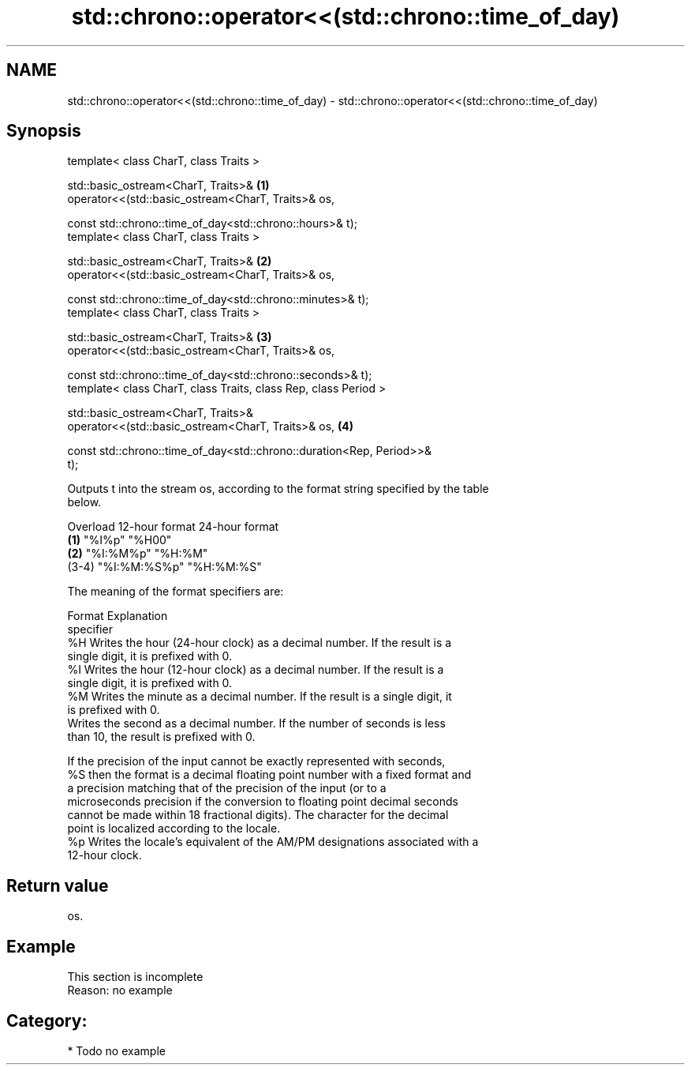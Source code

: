.TH std::chrono::operator<<(std::chrono::time_of_day) 3 "2021.11.17" "http://cppreference.com" "C++ Standard Libary"
.SH NAME
std::chrono::operator<<(std::chrono::time_of_day) \- std::chrono::operator<<(std::chrono::time_of_day)

.SH Synopsis
   template< class CharT, class Traits >

   std::basic_ostream<CharT, Traits>&                                              \fB(1)\fP
   operator<<(std::basic_ostream<CharT, Traits>& os,

              const std::chrono::time_of_day<std::chrono::hours>& t);
   template< class CharT, class Traits >

   std::basic_ostream<CharT, Traits>&                                              \fB(2)\fP
   operator<<(std::basic_ostream<CharT, Traits>& os,

              const std::chrono::time_of_day<std::chrono::minutes>& t);
   template< class CharT, class Traits >

   std::basic_ostream<CharT, Traits>&                                              \fB(3)\fP
   operator<<(std::basic_ostream<CharT, Traits>& os,

              const std::chrono::time_of_day<std::chrono::seconds>& t);
   template< class CharT, class Traits, class Rep, class Period >

   std::basic_ostream<CharT, Traits>&
   operator<<(std::basic_ostream<CharT, Traits>& os,                               \fB(4)\fP

              const std::chrono::time_of_day<std::chrono::duration<Rep, Period>>&
   t);

   Outputs t into the stream os, according to the format string specified by the table
   below.

   Overload 12-hour format 24-hour format
   \fB(1)\fP      "%I%p"         "%H00"
   \fB(2)\fP      "%I:%M%p"      "%H:%M"
   (3-4)    "%I:%M:%S%p"   "%H:%M:%S"

   The meaning of the format specifiers are:

    Format                                  Explanation
   specifier
      %H     Writes the hour (24-hour clock) as a decimal number. If the result is a
             single digit, it is prefixed with 0.
      %I     Writes the hour (12-hour clock) as a decimal number. If the result is a
             single digit, it is prefixed with 0.
      %M     Writes the minute as a decimal number. If the result is a single digit, it
             is prefixed with 0.
             Writes the second as a decimal number. If the number of seconds is less
             than 10, the result is prefixed with 0.

             If the precision of the input cannot be exactly represented with seconds,
      %S     then the format is a decimal floating point number with a fixed format and
             a precision matching that of the precision of the input (or to a
             microseconds precision if the conversion to floating point decimal seconds
             cannot be made within 18 fractional digits). The character for the decimal
             point is localized according to the locale.
      %p     Writes the locale's equivalent of the AM/PM designations associated with a
             12-hour clock.

.SH Return value

   os.

.SH Example

    This section is incomplete
    Reason: no example

.SH Category:

     * Todo no example
